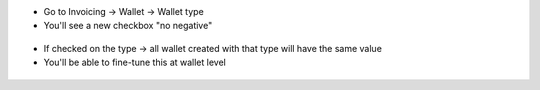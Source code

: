 * Go to Invoicing -> Wallet -> Wallet type
* You'll see a new checkbox "no negative"

.. figure:: https://raw.githubusercontent.com/acsone/acsone-addons/wallet-documentation/account_wallet_no_negative/static/description/wallet-type-no-negative.png
   :width: 90%
   :alt: Wallet Coupon Register Payment
   :align: center

* If checked on the type -> all wallet created with that type will have the same value
* You'll be able to fine-tune this at wallet level

.. figure:: https://raw.githubusercontent.com/acsone/acsone-addons/wallet-documentation/account_wallet_no_negative/static/description/wallet-wallet-no-negative.png
   :width: 90%
   :alt: Wallet Coupon Register Payment
   :align: center
